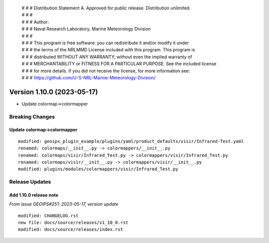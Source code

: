  | # # # Distribution Statement A. Approved for public release. Distribution unlimited.
 | # # #
 | # # # Author:
 | # # # Naval Research Laboratory, Marine Meteorology Division
 | # # #
 | # # # This program is free software: you can redistribute it and/or modify it under
 | # # # the terms of the NRLMMD License included with this program. This program is
 | # # # distributed WITHOUT ANY WARRANTY; without even the implied warranty of
 | # # # MERCHANTABILITY or FITNESS FOR A PARTICULAR PURPOSE. See the included license
 | # # # for more details. If you did not receive the license, for more information see:
 | # # # https://github.com/U-S-NRL-Marine-Meteorology-Division/

Version 1.10.0 (2023-05-17)
***************************

* Update colormap->colormapper

Breaking Changes
================

Update colormap->colormapper
----------------------------

::

  modified: geoips_plugin_example/plugins/yaml/product_defaults/visir/Infrared-Test.yaml
  renamed: colormaps/__init__.py -> colormappers/__init__.py
  renamed: colormaps/visir/Infrared_Test.py -> colormappers/visir/Infrared_Test.py
  renamed: colormaps/visir/__init__.py -> colormappers/visir/__init__.py
  modified: plugins/modules/colormappers/visir/Infrared_Test.py

Release Updates
===============

Add 1.10.0 release note
-----------------------

*From issue GEOIPS#251: 2023-05-17, version update*

::

    modified: CHANGELOG.rst
    new file: docs/source/releases/v1_10_0.rst
    modified: docs/source/releases/index.rst

